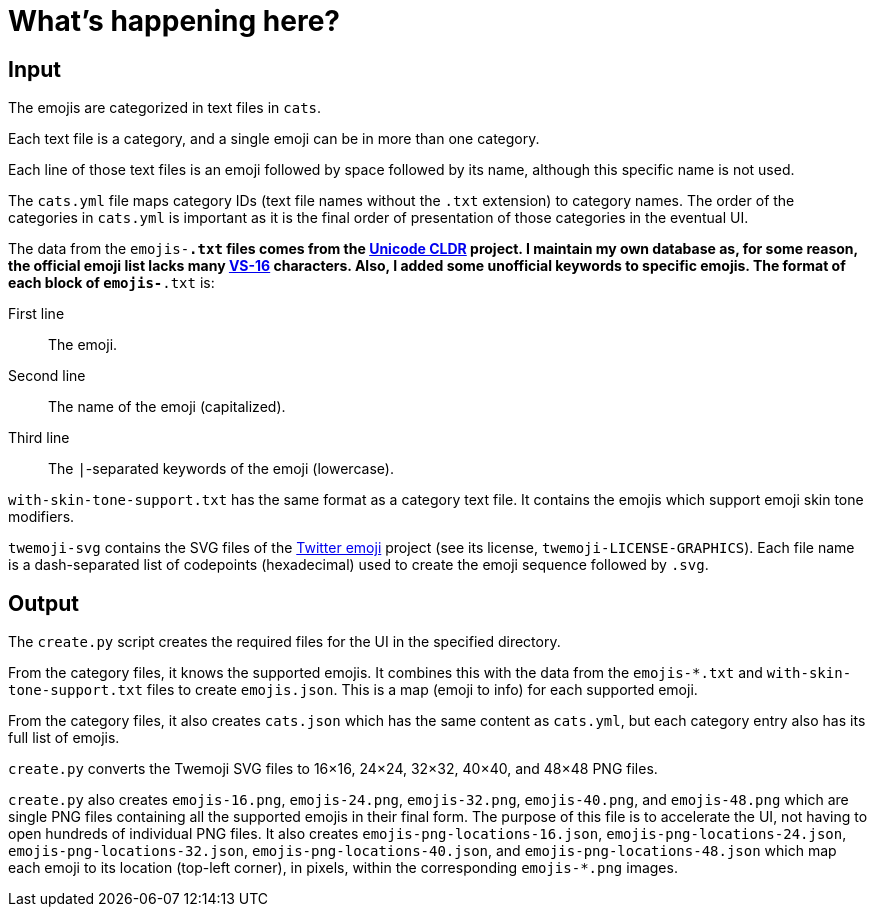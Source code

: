 // Render with Asciidoctor

= What's happening here?

== Input

The emojis are categorized in text files in `cats`.

Each text file is a category, and a single emoji can be in more than one
category.

Each line of those text files is an emoji followed by space followed by
its name, although this specific name is not used.

The `cats.yml` file maps category IDs (text file names without the
`.txt` extension) to category names. The order of the categories in
`cats.yml` is important as it is the final order of presentation of
those categories in the eventual UI.

The data from the `emojis-*.txt` files comes from the
https://github.com/unicode-org/cldr[Unicode CLDR] project. I maintain my
own database as, for some reason, the official emoji list lacks many
https://emojipedia.org/variation-selector-16/[VS-16] characters. Also, I
added some unofficial keywords to specific emojis. The format of each
block of `emojis-*.txt` is:

First line::
    The emoji.

Second line::
    The name of the emoji (capitalized).

Third line::
    The `|`-separated keywords of the emoji (lowercase).

`with-skin-tone-support.txt` has the same format as a category text
file. It contains the emojis which support emoji skin tone modifiers.

`twemoji-svg` contains the SVG files of the
https://github.com/twitter/twemoji[Twitter emoji] project (see its
license, `twemoji-LICENSE-GRAPHICS`). Each file name is a dash-separated
list of codepoints (hexadecimal) used to create the emoji sequence
followed by `.svg`.

== Output

The `create.py` script creates the required files for the UI in the
specified directory.

From the category files, it knows the supported emojis. It combines this
with the data from the `emojis-*.txt` and `with-skin-tone-support.txt`
files to create `emojis.json`. This is a map (emoji to info) for each
supported emoji.

From the category files, it also creates `cats.json` which has the same
content as `cats.yml`, but each category entry also has its full list of
emojis.

`create.py` converts the Twemoji SVG files to 16×16, 24×24, 32×32,
40×40, and 48×48 PNG files.

`create.py` also creates `emojis-16.png`, `emojis-24.png`,
`emojis-32.png`, `emojis-40.png`, and `emojis-48.png` which are single
PNG files containing all the supported emojis in their final form. The
purpose of this file is to accelerate the UI, not having to open
hundreds of individual PNG files. It also creates
`emojis-png-locations-16.json`, `emojis-png-locations-24.json`,
`emojis-png-locations-32.json`, `emojis-png-locations-40.json`, and
`emojis-png-locations-48.json` which map each emoji to its location
(top-left corner), in pixels, within the corresponding `emojis-*.png`
images.
